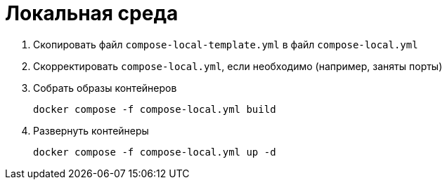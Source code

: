 [[header]]
= Локальная среда

. Скопировать файл `compose-local-template.yml` в файл `compose-local.yml`
. Скорректировать `compose-local.yml`, если необходимо (например, заняты порты)
. Собрать образы контейнеров
+
[source]
----
docker compose -f compose-local.yml build
----
. Развернуть контейнеры
+
[source]
----
docker compose -f compose-local.yml up -d
----